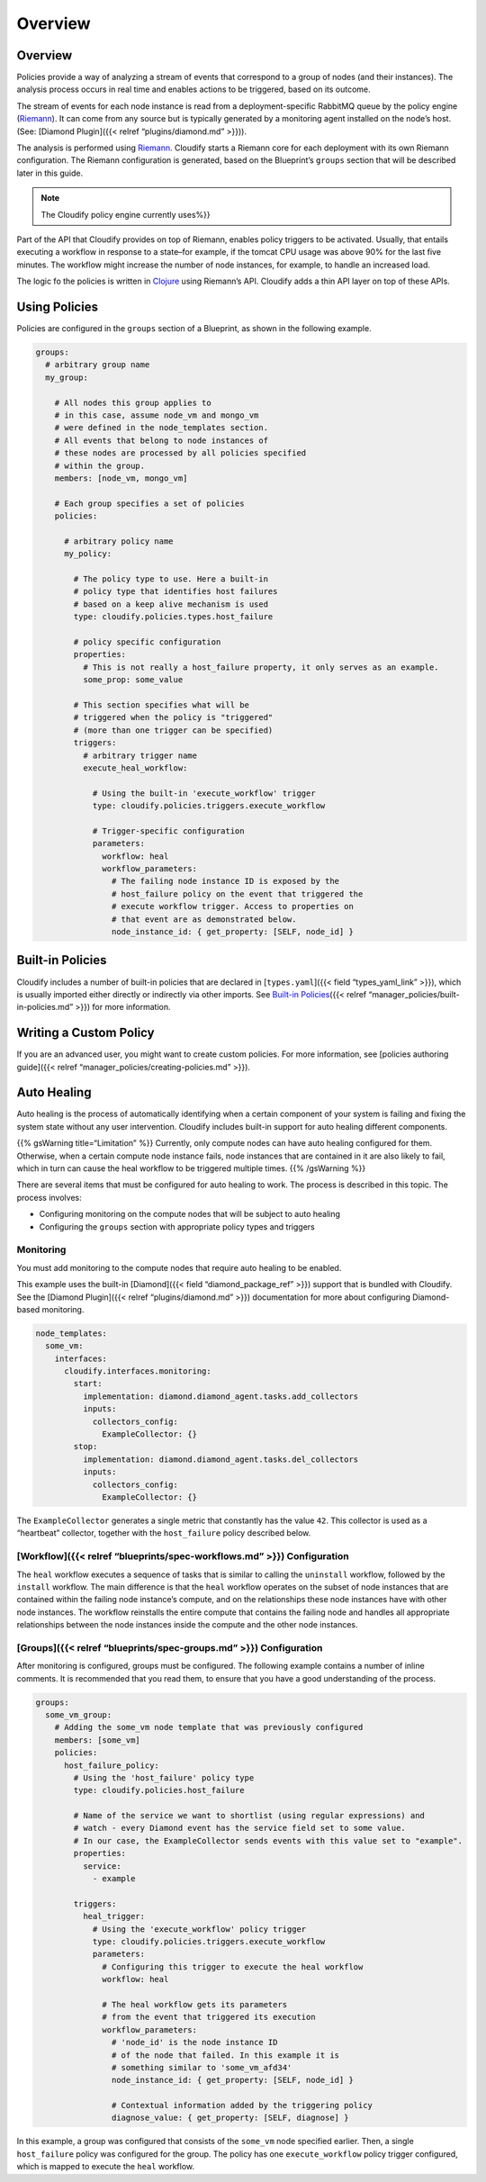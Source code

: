 Overview
%%%%%%%%


Overview
========

Policies provide a way of analyzing a stream of events that correspond
to a group of nodes (and their instances). The analysis process occurs
in real time and enables actions to be triggered, based on its outcome.

The stream of events for each node instance is read from a
deployment-specific RabbitMQ queue by the policy engine
(`Riemann <http://riemann.io/>`__). It can come from any source but is
typically generated by a monitoring agent installed on the node’s host.
(See: [Diamond Plugin]({{< relref “plugins/diamond.md” >}})).

The analysis is performed using `Riemann <http://riemann.io/>`__.
Cloudify starts a Riemann core for each deployment with its own Riemann
configuration. The Riemann configuration is generated, based on the
Blueprint’s ``groups`` section that will be described later in this
guide.

.. note::
    :class: summary

    The Cloudify policy engine currently uses%}}

Part of the API that Cloudify provides on top of Riemann, enables policy
triggers to be activated. Usually, that entails executing a workflow in
response to a state–for example, if the tomcat CPU usage was above 90%
for the last five minutes. The workflow might increase the number of
node instances, for example, to handle an increased load.

The logic fo the policies is written in
`Clojure <http://clojure.org/>`__ using Riemann’s API. Cloudify adds a
thin API layer on top of these APIs.

Using Policies
==============

Policies are configured in the ``groups`` section of a Blueprint, as
shown in the following example.

.. code:: yaml

        groups:
          # arbitrary group name
          my_group:
        
            # All nodes this group applies to
            # in this case, assume node_vm and mongo_vm
            # were defined in the node_templates section.
            # All events that belong to node instances of
            # these nodes are processed by all policies specified
            # within the group.
            members: [node_vm, mongo_vm]
        
            # Each group specifies a set of policies
            policies:
        
              # arbitrary policy name
              my_policy:
        
                # The policy type to use. Here a built-in 
                # policy type that identifies host failures 
                # based on a keep alive mechanism is used
                type: cloudify.policies.types.host_failure
        
                # policy specific configuration
                properties:
                  # This is not really a host_failure property, it only serves as an example.
                  some_prop: some_value
        
                # This section specifies what will be
                # triggered when the policy is "triggered"
                # (more than one trigger can be specified)
                triggers:
                  # arbitrary trigger name
                  execute_heal_workflow:
        
                    # Using the built-in 'execute_workflow' trigger
                    type: cloudify.policies.triggers.execute_workflow
        
                    # Trigger-specific configuration
                    parameters:
                      workflow: heal
                      workflow_parameters:
                        # The failing node instance ID is exposed by the
                        # host_failure policy on the event that triggered the
                        # execute workflow trigger. Access to properties on
                        # that event are as demonstrated below.
                        node_instance_id: { get_property: [SELF, node_id] }
        

Built-in Policies
=================

Cloudify includes a number of built-in policies that are declared in
[``types.yaml``]({{< field “types_yaml_link” >}}), which is usually
imported either directly or indirectly via other imports. See `Built-in
Policies <#built-in-policies>`__\ ({{< relref
“manager_policies/built-in-policies.md” >}}) for more information.

Writing a Custom Policy
=======================

If you are an advanced user, you might want to create custom policies.
For more information, see [policies authoring guide]({{< relref
“manager_policies/creating-policies.md” >}}).

Auto Healing
============

Auto healing is the process of automatically identifying when a certain
component of your system is failing and fixing the system state without
any user intervention. Cloudify includes built-in support for auto
healing different components.

{{% gsWarning title=“Limitation” %}} Currently, only compute nodes can
have auto healing configured for them. Otherwise, when a certain compute
node instance fails, node instances that are contained in it are also
likely to fail, which in turn can cause the heal workflow to be
triggered multiple times. {{% /gsWarning %}}

There are several items that must be configured for auto healing to
work. The process is described in this topic. The process involves:

-  Configuring monitoring on the compute nodes that will be subject to
   auto healing
-  Configuring the ``groups`` section with appropriate policy types and
   triggers

Monitoring
----------

You must add monitoring to the compute nodes that require auto healing
to be enabled.

This example uses the built-in [Diamond]({{< field “diamond_package_ref”
>}}) support that is bundled with Cloudify. See the [Diamond Plugin]({{<
relref “plugins/diamond.md” >}}) documentation for more about
configuring Diamond-based monitoring.

.. code:: yaml

        node_templates:
          some_vm:
            interfaces:
              cloudify.interfaces.monitoring:
                start:
                  implementation: diamond.diamond_agent.tasks.add_collectors
                  inputs:
                    collectors_config:
                      ExampleCollector: {}
                stop:
                  implementation: diamond.diamond_agent.tasks.del_collectors
                  inputs:
                    collectors_config:
                      ExampleCollector: {}

The ``ExampleCollector`` generates a single metric that constantly has
the value ``42``. This collector is used as a “heartbeat” collector,
together with the ``host_failure`` policy described below.

[Workflow]({{< relref “blueprints/spec-workflows.md” >}}) Configuration
-----------------------------------------------------------------------

The ``heal`` workflow executes a sequence of tasks that is similar to
calling the ``uninstall`` workflow, followed by the ``install``
workflow. The main difference is that the ``heal`` workflow operates on
the subset of node instances that are contained within the failing node
instance’s compute, and on the relationships these node instances have
with other node instances. The workflow reinstalls the entire compute
that contains the failing node and handles all appropriate relationships
between the node instances inside the compute and the other node
instances.

[Groups]({{< relref “blueprints/spec-groups.md” >}}) Configuration
------------------------------------------------------------------

After monitoring is configured, groups must be configured. The following
example contains a number of inline comments. It is recommended that you
read them, to ensure that you have a good understanding of the process.

.. code:: yaml

        groups:
          some_vm_group:
            # Adding the some_vm node template that was previously configured
            members: [some_vm]
            policies:
              host_failure_policy:
                # Using the 'host_failure' policy type
                type: cloudify.policies.host_failure
        
                # Name of the service we want to shortlist (using regular expressions) and
                # watch - every Diamond event has the service field set to some value.
                # In our case, the ExampleCollector sends events with this value set to "example".
                properties:
                  service:
                    - example
        
                triggers:
                  heal_trigger:
                    # Using the 'execute_workflow' policy trigger
                    type: cloudify.policies.triggers.execute_workflow
                    parameters:
                      # Configuring this trigger to execute the heal workflow
                      workflow: heal
        
                      # The heal workflow gets its parameters 
                      # from the event that triggered its execution              
                      workflow_parameters:
                        # 'node_id' is the node instance ID
                        # of the node that failed. In this example it is
                        # something similar to 'some_vm_afd34'
                        node_instance_id: { get_property: [SELF, node_id] }
        
                        # Contextual information added by the triggering policy
                        diagnose_value: { get_property: [SELF, diagnose] }

In this example, a group was configured that consists of the ``some_vm``
node specified earlier. Then, a single ``host_failure`` policy was
configured for the group. The policy has one ``execute_workflow`` policy
trigger configured, which is mapped to execute the ``heal`` workflow.
